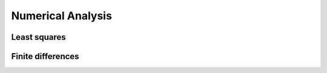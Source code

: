 Numerical Analysis
==================


Least squares
-------------



Finite differences
------------------
